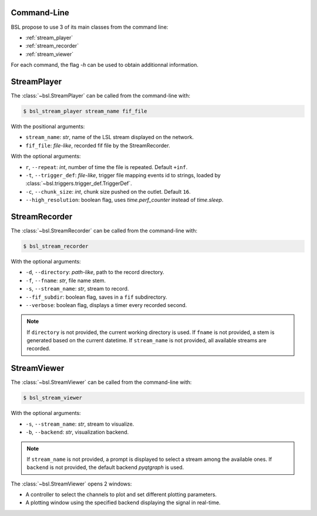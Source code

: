 .. _cli:

============
Command-Line
============

BSL propose to use 3 of its main classes from the command line:

- :ref:`stream_player`
- :ref:`stream_recorder`
- :ref:`stream_viewer`

For each command, the flag `-h` can be used to obtain additionnal information.

.. _stream_player:

============
StreamPlayer
============

The :class:`~bsl.StreamPlayer` can be called from the command-line with:

.. code-block:: console

    $ bsl_stream_player stream_name fif_file

With the positional arguments:

- ``stream_name``: `str`, name of the LSL stream displayed on the network.
- ``fif_file``: `file-like`, recorded fif file by the StreamRecorder.

With the optional arguments:

- ``r``, ``--repeat``: `int`, number of time the file is repeated.
  Default ``+inf``.
- ``-t``, ``--trigger_def``: `file-like`, trigger file mapping events id to
  strings, loaded by :class:`~bsl.triggers.trigger_def.TriggerDef`.
- ``-c``, ``--chunk_size``: `int`, chunk size pushed on the outlet. Default
  ``16``.
- ``--high_resolution``: boolean flag, uses `time.perf_counter` instead of
  `time.sleep`.

.. image:: _static/stream_player/stream_player_cli.gif
   :alt: StreamPlayer
   :align: center

.. _stream_recorder:

==============
StreamRecorder
==============

The :class:`~bsl.StreamRecorder` can be called from the command-line with:

.. code-block:: console

    $ bsl_stream_recorder

With the optional arguments:

- ``-d``, ``--directory``: `path-like`, path to the record directory.
- ``-f``, ``--fname``: `str`, file name stem.
- ``-s``, ``--stream_name``: `str`, stream to record.
- ``--fif_subdir``: boolean flag, saves in a ``fif`` subdirectory.
- ``--verbose``: boolean flag, displays a timer every recorded second.

.. note::

    If ``directory`` is not provided, the current working directory is used.
    If ``fname`` is not provided, a stem is generated based on the current
    datetime. If ``stream_name`` is not provided, all available streams are
    recorded.

.. image:: _static/stream_recorder/stream_recorder_cli.gif
   :alt: StreamRecorder
   :align: center

.. _stream_viewer:

============
StreamViewer
============

The :class:`~bsl.StreamViewer` can be called from the command-line with:

.. code-block:: console

    $ bsl_stream_viewer

With the optional arguments:

- ``-s``, ``--stream_name``: `str`, stream to visualize.
- ``-b``, ``--backend``: `str`, visualization backend.

.. note::

    If ``stream_name`` is not provided, a prompt is displayed to select a
    stream among the available ones. If ``backend`` is not provided, the
    default backend `pyqtgraph` is used.

The :class:`~bsl.StreamViewer` opens 2 windows:

- A controller to select the channels to plot and set different plotting
  parameters.
- A plotting window using the specified backend displaying the signal in
  real-time.

.. image:: _static/stream_viewer/stream_viewer.gif
   :alt: StreamViewer
   :align: center
